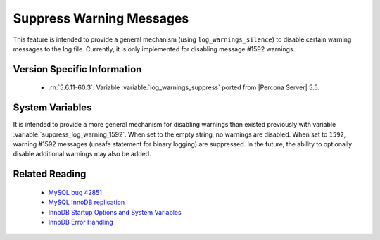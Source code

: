 .. _log_warning_suppress:

===========================
 Suppress Warning Messages
===========================

This feature is intended to provide a general mechanism (using ``log_warnings_silence``) to disable certain warning messages to the log file. Currently, it is only implemented for disabling message #1592 warnings.


Version Specific Information
============================

  * :rn:`5.6.11-60.3`:
    Variable :variable:`log_warnings_suppress` ported from |Percona Server| 5.5.


System Variables
================

.. variable:: log_warnings_suppress

     :version 5.6.11-60.3: Introduced.
     :cli: Yes
     :conf: Yes
     :scope: Global
     :dyn: Yes
     :vartype: SET
     :default: ``(empty string)``
     :range: ``(empty string)``, ``1592``

It is intended to provide a more general mechanism for disabling warnings than existed previously with variable :variable:`suppress_log_warning_1592`.
When set to the empty string, no warnings are disabled. When set to ``1592``, warning #1592 messages (unsafe statement for binary logging) are suppressed.
In the future, the ability to optionally disable additional warnings may also be added.


Related Reading
===============

  * `MySQL bug 42851 <http://bugs.mysql.com/bug.php?id=42851>`_

  * `MySQL InnoDB replication <http://dev.mysql.com/doc/refman/5.6/en/innodb-and-mysql-replication.html>`_

  * `InnoDB Startup Options and System Variables <http://dev.mysql.com/doc/refman/5.6/en/innodb-parameters.html>`_

  * `InnoDB Error Handling <http://dev.mysql.com/doc/refman/5.6/en/innodb-error-handling.html>`_
